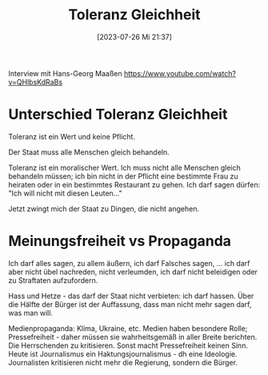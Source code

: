 #+title:      Toleranz Gleichheit
#+date:       [2023-07-26 Mi 21:37]
#+filetags:   :politics:
#+identifier: 20230726T213751

Interview mit Hans-Georg Maaßen
[[https://www.youtube.com/watch?v=QHlbsKdRaBs]]

* Unterschied Toleranz Gleichheit
Toleranz ist ein Wert und keine Pflicht.

Der Staat muss alle Menschen gleich behandeln.

Toleranz ist ein moralischer Wert. Ich muss nicht alle Menschen gleich behandeln müssen; ich bin nicht in der Pflicht eine bestimmte Frau zu heiraten oder in ein bestimmtes Restaurant zu gehen. Ich darf sagen dürfen: "Ich will nicht mit diesen Leuten..."

Jetzt zwingt mich der Staat zu Dingen, die nicht angehen.

* Meinungsfreiheit vs Propaganda
Ich darf alles sagen, zu allem äußern, ich darf Falsches sagen, ... ich darf aber nicht übel nachreden, nicht verleumden, ich darf nicht beleidigen oder zu Straftaten aufzufordern.

Hass und Hetze - das darf der Staat nicht verbieten: ich darf hassen. Über die Hälfte der Bürger ist der Auffassung, dass man nicht mehr sagen darf, was man will.

Medienpropaganda: Klima, Ukraine, etc. Medien haben besondere Rolle; Pressefreiheit - daher müssen sie wahrheitsgemäß in aller Breite berichten. Die Herrschenden zu kritisieren. Sonst macht Pressefreiheit keinen Sinn. Heute ist Journalismus ein Haktungsjournalismus - dh eine Ideologie. Journalisten kritisieren nicht mehr die Regierung, sondern die Bürger.

